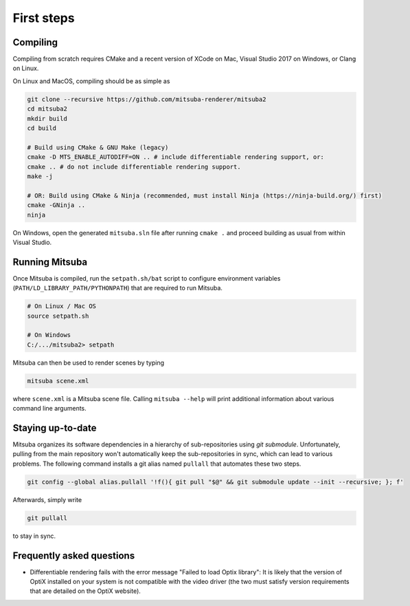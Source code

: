 First steps
===============

Compiling
--------------

Compiling from scratch requires CMake and a recent version of XCode on Mac,
Visual Studio 2017 on Windows, or Clang on Linux.

On Linux and MacOS, compiling should be as simple as

.. code-block:: bash

    git clone --recursive https://github.com/mitsuba-renderer/mitsuba2
    cd mitsuba2
    mkdir build
    cd build

    # Build using CMake & GNU Make (legacy)
    cmake -D MTS_ENABLE_AUTODIFF=ON .. # include differentiable rendering support, or:
    cmake .. # do not include differentiable rendering support.
    make -j

    # OR: Build using CMake & Ninja (recommended, must install Ninja (https://ninja-build.org/) first)
    cmake -GNinja ..
    ninja


On Windows, open the generated ``mitsuba.sln`` file after running
``cmake .`` and proceed building as usual from within Visual Studio.

Running Mitsuba
---------------

Once Mitsuba is compiled, run the ``setpath.sh/bat`` script to configure
environment variables (``PATH/LD_LIBRARY_PATH/PYTHONPATH``) that are
required to run Mitsuba.

.. code-block:: bash

    # On Linux / Mac OS
    source setpath.sh

    # On Windows
    C:/.../mitsuba2> setpath


Mitsuba can then be used to render scenes by typing

.. code-block:: bash

    mitsuba scene.xml

where ``scene.xml`` is a Mitsuba scene file. Calling ``mitsuba --help`` will print additional information about various command line arguments.


Staying up-to-date
------------------

Mitsuba organizes its software dependencies in a hierarchy of sub-repositories
using *git submodule*. Unfortunately, pulling from the main repository won't
automatically keep the sub-repositories in sync, which can lead to various
problems. The following command installs a git alias named ``pullall`` that
automates these two steps.

.. code-block:: bash

    git config --global alias.pullall '!f(){ git pull "$@" && git submodule update --init --recursive; }; f'

Afterwards, simply write

.. code-block:: bash

    git pullall

to stay in sync.

Frequently asked questions
--------------------------

* Differentiable rendering fails with the error message "Failed to load Optix library": It is likely that the version of OptiX installed on your system is not compatible with the video driver (the two must satisfy version requirements that are detailed on the OptiX website).
